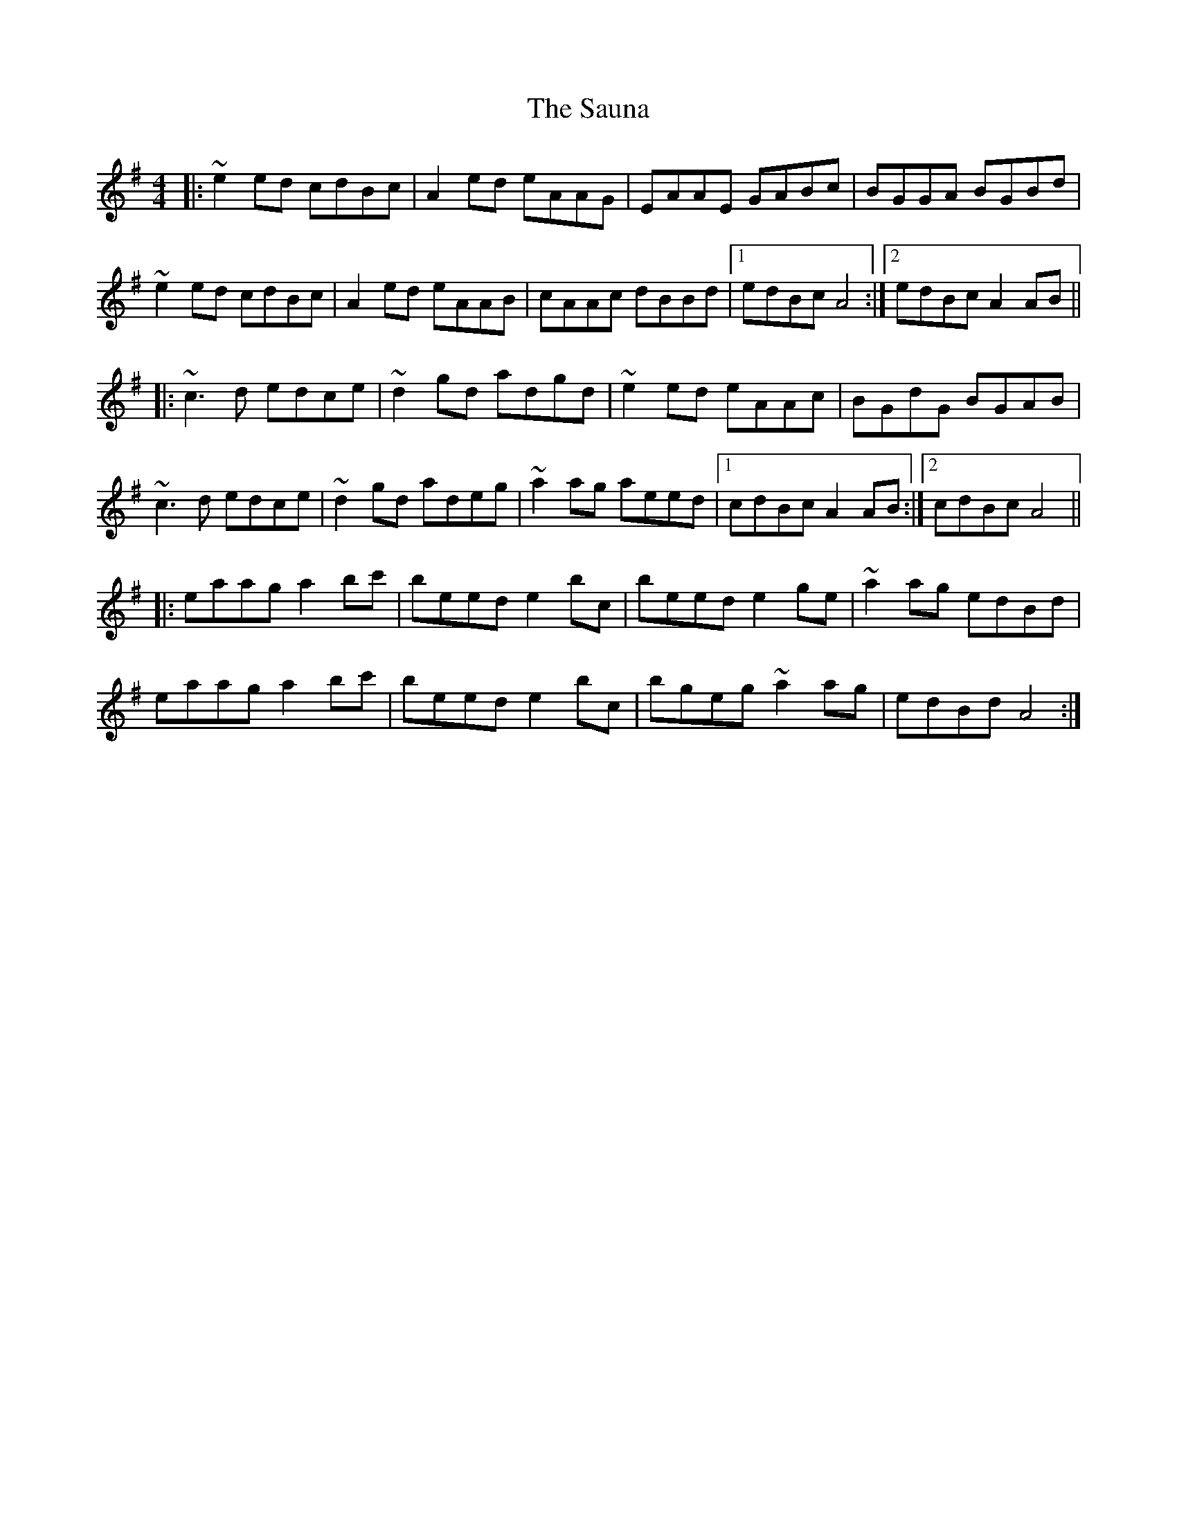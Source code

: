 X: 36000
T: Sauna, The
R: reel
M: 4/4
K: Adorian
|:~e2ed cdBc|A2ed eAAG|EAAE GABc|BGGA BGBd|
~e2ed cdBc|A2ed eAAB|cAAc dBBd|1 edBc A4:|2 edBc A2AB||
|:~c3d edce|~d2gd adgd|~e2ed eAAc|BGdG BGAB|
~c3d edce|~d2gd adeg|~a2ag aeed|1 cdBc A2AB:|2 cdBc A4||
|:eaag a2bc'|beed e2bc|beed e2ge|~a2ag edBd|
eaag a2bc'|beed e2bc|bgeg ~a2ag|edBd A4:|

